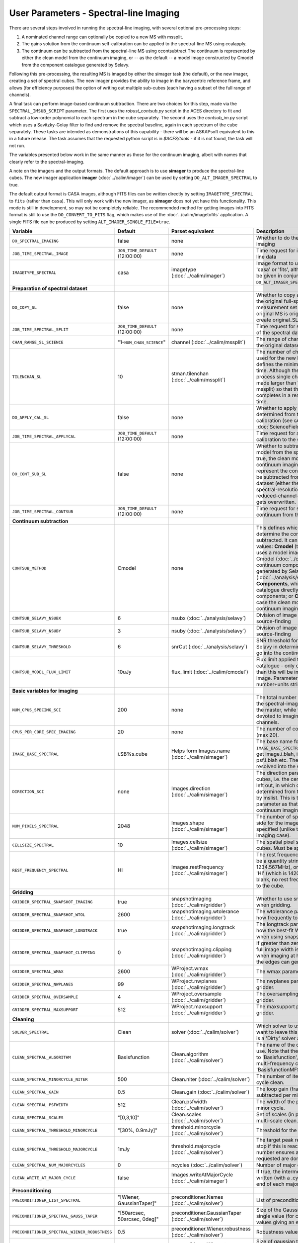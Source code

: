 User Parameters - Spectral-line Imaging
=======================================

There are several steps involved in running the spectral-line imaging,
with several optional pre-processing steps:

1. A nominated channel range can optionally be copied to a new MS with
   mssplit.
2. The gains solution from the continuum self-calibration can be
   applied to the spectral-line MS using ccalapply.
3. The continuum can be subtracted from the spectral-line MS using
   ccontsubtract The continuum is represented by either the clean
   model from the continuum imaging, or -- as the default -- a model
   image constructed by Cmodel from the component catalogue generated
   by Selavy.

Following this pre-processing, the resulting MS is imaged by either the
simager task (the default), or the new imager, creating a set of
spectral cubes. The new imager provides the ability to image in the
barycentric reference frame, and allows (for efficiency purposes) the
option of writing out multiple sub-cubes (each having a subset of the
full range of channels).

A final task can perform image-based continuum subtraction. There are
two choices for this step, made via the ``SPECTRAL_IMSUB_SCRIPT``
parameter. The first uses the *robust_contsub.py* script in the ACES
directory to fit and subtract a low-order polynomial to each spectrum
in the cube separately. The second uses the *contsub_im.py* script
which uses a Savitzky-Golay filter to find and remove the spectral
baseline, again in each spectrum of the cube separately. These tasks
are intended as demonstrations of this capability - there will be an
ASKAPsoft equivalent to this in a future release. The task assumes
that the requested python script is in *$ACES/tools* - if it is not
found, the task will not run.

The variables presented below work in the same manner as those for the
continuum imaging, albeit with names that clearly refer to the
spectral-imaging.

A note on the imagers and the output formats. The default approach is
to use **simager** to produce the spectral-line cubes. The new imager
application **imager** (:doc:`../calim/imager`) can be used by setting
``DO_ALT_IMAGER_SPECTRAL`` to true.

The default output format is CASA images, although FITS files can be
written directly by setting ``IMAGETYPE_SPECTRAL`` to ``fits`` (rather
than ``casa``). This will only work with the new imager, as
**simager** does not yet have this functionality. This mode is still
in development, so may not be completely reliable. The recommended
method for getting images into FITS format is still to use the
``DO_CONVERT_TO_FITS`` flag, which makes use of the
:doc:`../calim/imagetofits` application. A single FITS file can be
produced by setting ``ALT_IMAGER_SINGLE_FILE=true``.



+-----------------------------------------------+---------------------------------+------------------------------------+-------------------------------------------------------------------+
| Variable                                      | Default                         | Parset equivalent                  | Description                                                       |
+===============================================+=================================+====================================+===================================================================+
| ``DO_SPECTRAL_IMAGING``                       | false                           | none                               | Whether to do the spectral-line imaging                           |
+-----------------------------------------------+---------------------------------+------------------------------------+-------------------------------------------------------------------+
| ``JOB_TIME_SPECTRAL_IMAGE``                   | ``JOB_TIME_DEFAULT`` (12:00:00) | none                               | Time request for imaging the spectral-line data                   |
+-----------------------------------------------+---------------------------------+------------------------------------+-------------------------------------------------------------------+
| ``IMAGETYPE_SPECTRAL``                        | casa                            | imagetype (:doc:`../calim/imager`) | Image format to use - can be either 'casa' or 'fits', although    |
|                                               |                                 |                                    | 'fits' can only be given in conjunction with                      |
|                                               |                                 |                                    | ``DO_ALT_IMAGER_SPECTRAL=true``.                                  |
+-----------------------------------------------+---------------------------------+------------------------------------+-------------------------------------------------------------------+
| **Preparation of spectral dataset**           |                                 |                                    |                                                                   |
+-----------------------------------------------+---------------------------------+------------------------------------+-------------------------------------------------------------------+
| ``DO_COPY_SL``                                | false                           | none                               | Whether to copy a channel range of the original                   |
|                                               |                                 |                                    | full-spectral-resolution measurement set into a new MS. If        |
|                                               |                                 |                                    | the original MS is original.ms, this will create original_SL.ms.  |
+-----------------------------------------------+---------------------------------+------------------------------------+-------------------------------------------------------------------+
| ``JOB_TIME_SPECTRAL_SPLIT``                   | ``JOB_TIME_DEFAULT`` (12:00:00) | none                               | Time request for splitting out a subset of the spectral data      |
+-----------------------------------------------+---------------------------------+------------------------------------+-------------------------------------------------------------------+
| ``CHAN_RANGE_SL_SCIENCE``                     | "1-``NUM_CHAN_SCIENCE``"        | channel (:doc:`../calim/mssplit`)  | The range of channels to copy from the original dataset (1-based).|
+-----------------------------------------------+---------------------------------+------------------------------------+-------------------------------------------------------------------+
| ``TILENCHAN_SL``                              | 10                              | stman.tilenchan                    | The number of channels in the tile size used for the new MS. The  |
|                                               |                                 | (:doc:`../calim/mssplit`)          | tile size defines the minimum amount read at a time. Although the |
|                                               |                                 |                                    | simager will only process single channels, the default is made    |
|                                               |                                 |                                    | larger than 1 (the default for mssplit) so that the mssplit job   |
|                                               |                                 |                                    | completes in a reasonable length of time.                         |
+-----------------------------------------------+---------------------------------+------------------------------------+-------------------------------------------------------------------+
| ``DO_APPLY_CAL_SL``                           | false                           | none                               | Whether to apply the gains calibration determined from the        |
|                                               |                                 |                                    | continuum self-calibration (see ``GAINS_CAL_TABLE`` in            |
|                                               |                                 |                                    | :doc:`ScienceFieldContinuumImaging`).                             |
+-----------------------------------------------+---------------------------------+------------------------------------+-------------------------------------------------------------------+
| ``JOB_TIME_SPECTRAL_APPLYCAL``                | ``JOB_TIME_DEFAULT`` (12:00:00) | none                               | Time request for applying the gains calibration to the spectral   |
|                                               |                                 |                                    | data                                                              |
+-----------------------------------------------+---------------------------------+------------------------------------+-------------------------------------------------------------------+
| ``DO_CONT_SUB_SL``                            | false                           | none                               | Whether to subtract a continuum model from the spectral-line      |
|                                               |                                 |                                    | dataset. If true, the clean model from the continuum imaging will |
|                                               |                                 |                                    | be used to represent the continuum, and this will be subtracted   |
|                                               |                                 |                                    | from the spectral-line dataset (either the original               |
|                                               |                                 |                                    | full-spectral-resolution one, or the reduced-channel-range copy), |
|                                               |                                 |                                    | which gets overwritten.                                           |
+-----------------------------------------------+---------------------------------+------------------------------------+-------------------------------------------------------------------+
| ``JOB_TIME_SPECTRAL_CONTSUB``                 | ``JOB_TIME_DEFAULT`` (12:00:00) | none                               | Time request for subtracting the continuum from the spectral data |
+-----------------------------------------------+---------------------------------+------------------------------------+-------------------------------------------------------------------+
| **Continuum subtraction**                     |                                 |                                    |                                                                   |
+-----------------------------------------------+---------------------------------+------------------------------------+-------------------------------------------------------------------+
| ``CONTSUB_METHOD``                            | Cmodel                          | none                               | This defines which method is used to determine the continuum that |
|                                               |                                 |                                    | is to be subtracted. It can take one of three values: **Cmodel**  |
|                                               |                                 |                                    | (the default), which uses a model image constructed by Cmodel     |
|                                               |                                 |                                    | (:doc:`../calim/cmodel`) from a continuum components catalogue    |
|                                               |                                 |                                    | generated by Selavy (:doc:`../analysis/selavy`); **Components**,  |
|                                               |                                 |                                    | which uses the Selavy catalogue directly by in the form of        |
|                                               |                                 |                                    | components; or **CleanModel**, in which case the clean model from |
|                                               |                                 |                                    | the continuum imaging will be used.                               |
+-----------------------------------------------+---------------------------------+------------------------------------+-------------------------------------------------------------------+
| ``CONTSUB_SELAVY_NSUBX``                      | 6                               | nsubx (:doc:`../analysis/selavy`)  | Division of image in x-direction for source-finding               |
+-----------------------------------------------+---------------------------------+------------------------------------+-------------------------------------------------------------------+
| ``CONTSUB_SELAVY_NSUBY``                      | 3                               | nsuby (:doc:`../analysis/selavy`)  | Division of image in y-direction for source-finding               |
+-----------------------------------------------+---------------------------------+------------------------------------+-------------------------------------------------------------------+
| ``CONTSUB_SELAVY_THRESHOLD``                  | 6                               | snrCut (:doc:`../analysis/selavy`) | SNR threshold for detection with Selavy in determining components |
|                                               |                                 |                                    | to go into the continuum model.                                   |
+-----------------------------------------------+---------------------------------+------------------------------------+-------------------------------------------------------------------+
| ``CONTSUB_MODEL_FLUX_LIMIT``                  | 10uJy                           | flux_limit (:doc:`../calim/cmodel`)| Flux limit applied to component catalogue - only components       |
|                                               |                                 |                                    | brighter than this will be included in the model image. Parameter |
|                                               |                                 |                                    | takes the form of a number+units string.                          |
+-----------------------------------------------+---------------------------------+------------------------------------+-------------------------------------------------------------------+
| **Basic variables for imaging**               |                                 |                                    |                                                                   |
+-----------------------------------------------+---------------------------------+------------------------------------+-------------------------------------------------------------------+
| ``NUM_CPUS_SPECIMG_SCI``                      | 200                             | none                               | The total number of cores allocated to the spectral-imaging       |
|                                               |                                 |                                    | job. One will be the master, while the rest will be devoted to    |
|                                               |                                 |                                    | imaging individual channels.                                      |
+-----------------------------------------------+---------------------------------+------------------------------------+-------------------------------------------------------------------+
| ``CPUS_PER_CORE_SPEC_IMAGING``                | 20                              | none                               | The number of cores per node to use (max 20).                     |
+-----------------------------------------------+---------------------------------+------------------------------------+-------------------------------------------------------------------+
| ``IMAGE_BASE_SPECTRAL``                       | i.SB%s.cube                     | Helps form Images.name             | The base name for image cubes: if ``IMAGE_BASE_SPECTRAL=i.blah``  |
|                                               |                                 | (:doc:`../calim/simager`)          | then we'll get image.i.blah, image.i.blah.restored, psf.i.blah    |
|                                               |                                 |                                    | etc. The %s wildcard will be resolved into the scheduling block   |
|                                               |                                 |                                    | ID.                                                               |
+-----------------------------------------------+---------------------------------+------------------------------------+-------------------------------------------------------------------+
| ``DIRECTION_SCI``                             | none                            | Images.direction                   | The direction parameter for the image cubes, i.e. the central     |
|                                               |                                 | (:doc:`../calim/simager`)          | position. Can be left out, in which case it will be determined    |
|                                               |                                 |                                    | from the measurement set by mslist. This is the same input        |
|                                               |                                 |                                    | parameter as that used for the continuum imaging.                 |
+-----------------------------------------------+---------------------------------+------------------------------------+-------------------------------------------------------------------+
| ``NUM_PIXELS_SPECTRAL``                       | 2048                            | Images.shape                       | The number of spatial pixels along the side for the image cubes.  |
|                                               |                                 | (:doc:`../calim/simager`)          | Needs to be specified (unlike the continuum imaging case).        |
+-----------------------------------------------+---------------------------------+------------------------------------+-------------------------------------------------------------------+
| ``CELLSIZE_SPECTRAL``                         | 10                              | Images.cellsize                    | The spatial pixel size for the image cubes. Must be specified.    |
|                                               |                                 | (:doc:`../calim/simager`)          |                                                                   |
+-----------------------------------------------+---------------------------------+------------------------------------+-------------------------------------------------------------------+
| ``REST_FREQUENCY_SPECTRAL``                   | HI                              | Images.restFrequency               | The rest frequency for the cube. Can be a quantity string (eg.    |
|                                               |                                 | (:doc:`../calim/simager`)          | 1234.567MHz), or the special string 'HI' (which is 1420.405751786 |
|                                               |                                 |                                    | MHz). If blank, no rest frequency will be written to the cube.    |
+-----------------------------------------------+---------------------------------+------------------------------------+-------------------------------------------------------------------+
| **Gridding**                                  |                                 |                                    |                                                                   |
+-----------------------------------------------+---------------------------------+------------------------------------+-------------------------------------------------------------------+
| ``GRIDDER_SPECTRAL_SNAPSHOT_IMAGING``         | true                            | snapshotimaging                    | Whether to use snapshot imaging when gridding.                    |
|                                               |                                 | (:doc:`../calim/gridder`)          |                                                                   |
+-----------------------------------------------+---------------------------------+------------------------------------+-------------------------------------------------------------------+
| ``GRIDDER_SPECTRAL_SNAPSHOT_WTOL``            | 2600                            | snapshotimaging.wtolerance         | The wtolerance parameter controlling how frequently to snapshot.  |
|                                               |                                 | (:doc:`../calim/gridder`)          |                                                                   |
+-----------------------------------------------+---------------------------------+------------------------------------+-------------------------------------------------------------------+
| ``GRIDDER_SPECTRAL_SNAPSHOT_LONGTRACK``       | true                            | snapshotimaging.longtrack          | The longtrack parameter controlling how the best-fit W plane is   |
|                                               |                                 | (:doc:`../calim/gridder`)          | determined when using snapshots.                                  |
+-----------------------------------------------+---------------------------------+------------------------------------+-------------------------------------------------------------------+
| ``GRIDDER_SPECTRAL_SNAPSHOT_CLIPPING``        | 0                               | snapshotimaging.clipping           | If greater than zero, this fraction of the full image width       |
|                                               |                                 | (:doc:`../calim/gridder`)          | is set to zero. Useful when imaging at high declination as        |
|                                               |                                 |                                    | the edges can generate artefacts.                                 |
+-----------------------------------------------+---------------------------------+------------------------------------+-------------------------------------------------------------------+
| ``GRIDDER_SPECTRAL_WMAX``                     | 2600                            | WProject.wmax                      | The wmax parameter for the gridder.                               |
|                                               |                                 | (:doc:`../calim/gridder`)          |                                                                   |
+-----------------------------------------------+---------------------------------+------------------------------------+-------------------------------------------------------------------+
| ``GRIDDER_SPECTRAL_NWPLANES``                 | 99                              | WProject.nwplanes                  | The nwplanes parameter for the gridder.                           |
|                                               |                                 | (:doc:`../calim/gridder`)          |                                                                   |
+-----------------------------------------------+---------------------------------+------------------------------------+-------------------------------------------------------------------+
| ``GRIDDER_SPECTRAL_OVERSAMPLE``               | 4                               | WProject.oversample                | The oversampling factor for the gridder.                          |
|                                               |                                 | (:doc:`../calim/gridder`)          |                                                                   |
+-----------------------------------------------+---------------------------------+------------------------------------+-------------------------------------------------------------------+
| ``GRIDDER_SPECTRAL_MAXSUPPORT``               | 512                             | WProject.maxsupport                | The maxsupport parameter for the gridder.                         |
|                                               |                                 | (:doc:`../calim/gridder`)          |                                                                   |
+-----------------------------------------------+---------------------------------+------------------------------------+-------------------------------------------------------------------+
| **Cleaning**                                  |                                 |                                    |                                                                   |
+-----------------------------------------------+---------------------------------+------------------------------------+-------------------------------------------------------------------+
| ``SOLVER_SPECTRAL``                           | Clean                           | solver                             | Which solver to use. You will mostly want to leave this as        |
|                                               |                                 | (:doc:`../calim/solver`)           | 'Clean', but there is a 'Dirty' solver available.                 |
+-----------------------------------------------+---------------------------------+------------------------------------+-------------------------------------------------------------------+
| ``CLEAN_SPECTRAL_ALGORITHM``                  | Basisfunction                   | Clean.algorithm                    | The name of the clean algorithm to use. Note that the default has |
|                                               |                                 | (:doc:`../calim/solver`)           | changed to 'Basisfunction', as we don't need the multi-frequency  |
|                                               |                                 |                                    | capabilities of 'BasisfunctionMFS'.                               |
+-----------------------------------------------+---------------------------------+------------------------------------+-------------------------------------------------------------------+
| ``CLEAN_SPECTRAL_MINORCYCLE_NITER``           | 500                             | Clean.niter                        | The number of iterations for the minor cycle clean.               |
|                                               |                                 | (:doc:`../calim/solver`)           |                                                                   |
+-----------------------------------------------+---------------------------------+------------------------------------+-------------------------------------------------------------------+
| ``CLEAN_SPECTRAL_GAIN``                       | 0.5                             | Clean.gain                         | The loop gain (fraction of peak subtracted per minor cycle).      |
|                                               |                                 | (:doc:`../calim/solver`)           |                                                                   |
+-----------------------------------------------+---------------------------------+------------------------------------+-------------------------------------------------------------------+
| ``CLEAN_SPECTRAL_PSFWIDTH``                   | 512                             | Clean.psfwidth                     | The width of the psf patch used in the minor cycle.               |
|                                               |                                 | (:doc:`../calim/solver`)           |                                                                   |
+-----------------------------------------------+---------------------------------+------------------------------------+-------------------------------------------------------------------+
| ``CLEAN_SPECTRAL_SCALES``                     | "[0,3,10]"                      | Clean.scales                       | Set of scales (in pixels) to use with the multi-scale clean.      |
|                                               |                                 | (:doc:`../calim/solver`)           |                                                                   |
+-----------------------------------------------+---------------------------------+------------------------------------+-------------------------------------------------------------------+
| ``CLEAN_SPECTRAL_THRESHOLD_MINORCYCLE``       | "[30%, 0.9mJy]"                 | threshold.minorcycle               | Threshold for the minor cycle loop.                               |
|                                               |                                 | (:doc:`../calim/solver`)           |                                                                   |
+-----------------------------------------------+---------------------------------+------------------------------------+-------------------------------------------------------------------+
| ``CLEAN_SPECTRAL_THRESHOLD_MAJORCYCLE``       | 1mJy                            | threshold.majorcycle               | The target peak residual. Major cycles stop if this is reached. A |
|                                               |                                 | (:doc:`../calim/solver`)           | negative number ensures all major cycles requested are done.      |
+-----------------------------------------------+---------------------------------+------------------------------------+-------------------------------------------------------------------+
| ``CLEAN_SPECTRAL_NUM_MAJORCYCLES``            | 0                               | ncycles                            | Number of major cycles.                                           |
|                                               |                                 | (:doc:`../calim/solver`)           |                                                                   |
+-----------------------------------------------+---------------------------------+------------------------------------+-------------------------------------------------------------------+
| ``CLEAN_WRITE_AT_MAJOR_CYCLE``                | false                           | Images.writeAtMajorCycle           | If true, the intermediate images will be written (with a .cycle   |
|                                               |                                 | (:doc:`../calim/simager`)          | suffix) after the end of each major cycle.                        |
+-----------------------------------------------+---------------------------------+------------------------------------+-------------------------------------------------------------------+
| **Preconditioning**                           |                                 |                                    |                                                                   |
+-----------------------------------------------+---------------------------------+------------------------------------+-------------------------------------------------------------------+
| ``PRECONDITIONER_LIST_SPECTRAL``              | "[Wiener, GaussianTaper]"       | preconditioner.Names               | List of preconditioners to apply.                                 |
|                                               |                                 | (:doc:`../calim/solver`)           |                                                                   |
+-----------------------------------------------+---------------------------------+------------------------------------+-------------------------------------------------------------------+
| ``PRECONDITIONER_SPECTRAL_GAUSS_TAPER``       |  "[50arcsec, 50arcsec, 0deg]"   | preconditioner.GaussianTaper       | Size of the Gaussian taper - either single value (for circular    |
|                                               |                                 | (:doc:`../calim/solver`)           | taper) or 3 values giving an elliptical size.                     |
+-----------------------------------------------+---------------------------------+------------------------------------+-------------------------------------------------------------------+
| ``PRECONDITIONER_SPECTRAL_WIENER_ROBUSTNESS`` | 0.5                             | preconditioner.Wiener.robustness   | Robustness value for the Wiener filter.                           |
|                                               |                                 | (:doc:`../calim/solver`)           |                                                                   |
+-----------------------------------------------+---------------------------------+------------------------------------+-------------------------------------------------------------------+
| ``PRECONDITIONER_SPECTRAL_WIENER_TAPER``      | ""                              | preconditioner.Wiener.taper        | Size of gaussian taper applied in image domain to Wiener filter.  |
|                                               |                                 | (:doc:`../calim/solver`)           | Ignored if blank (ie. “”).                                        |
+-----------------------------------------------+---------------------------------+------------------------------------+-------------------------------------------------------------------+
| **Restoring**                                 |                                 |                                    |                                                                   |
+-----------------------------------------------+---------------------------------+------------------------------------+-------------------------------------------------------------------+
| ``RESTORE_SPECTRAL``                          | true                            | restore                            | Whether to restore the image cubes.                               |
|                                               |                                 | (:doc:`../calim/simager`)          |                                                                   |
+-----------------------------------------------+---------------------------------+------------------------------------+-------------------------------------------------------------------+
| ``RESTORING_BEAM_SPECTRAL``                   | fit                             | restore.beam                       | Restoring beam to use: 'fit' will fit the PSF in each channel     |
|                                               |                                 | (:doc:`../calim/simager`)          | separately to determine the appropriate beam for that channel,    |
|                                               |                                 |                                    | else give a size (such as 30arcsec, or                            |
|                                               |                                 |                                    | “[30arcsec, 30arcsec, 0deg]”).                                    |
+-----------------------------------------------+---------------------------------+------------------------------------+-------------------------------------------------------------------+
| ``RESTORING_BEAM_CUTOFF_SPECTRAL``            | 0.5                             | restore.beam.cutoff                | Cutoff value used in determining the support for the fitting      |
|                                               |                                 | (:doc:`../calim/simager`)          | (ie. the rectangular area given to the fitting routine). Value is |
|                                               |                                 |                                    | a fraction of the peak.                                           |
+-----------------------------------------------+---------------------------------+------------------------------------+-------------------------------------------------------------------+
| ``RESTORING_BEAM_REFERENCE``                  | mid                             | restore.beamReference              | Which channel to use as the reference when writing the restoring  |
|                                               |                                 | (:doc:`../calim/simager`)          | beam to the image cube. Can be an integer as the channel number   |
|                                               |                                 |                                    | (0-based), or one of 'mid' (the middle channel), 'first' or 'last'|
+-----------------------------------------------+---------------------------------+------------------------------------+-------------------------------------------------------------------+
| **New imager parameters**                     |                                 |                                    |                                                                   |
+-----------------------------------------------+---------------------------------+------------------------------------+-------------------------------------------------------------------+
| ``DO_ALT_IMAGER_SPECTRAL``                    | ""                              | none                               | If true, the spectral-line imaging is done by imager              |
|                                               |                                 |                                    | (:doc:`../calim/imager`). If false, it is done by simager         |
|                                               |                                 |                                    | (:doc:`../calim/simager`). When true, the following parameters are|
|                                               |                                 |                                    | used. If left blank (the default), the value is given by the      |
|                                               |                                 |                                    | overall parameter ``DO_ALT_IMAGER``.                              |
+-----------------------------------------------+---------------------------------+------------------------------------+-------------------------------------------------------------------+
| ``NCHAN_PER_CORE_SL``                         | 54                              | nchanpercore                       | The number of channels each core will process.                    |
|                                               |                                 | (:doc:`../calim/imager`)           |                                                                   |
+-----------------------------------------------+---------------------------------+------------------------------------+-------------------------------------------------------------------+
| ``USE_TMPFS``                                 | false                           | usetmpfs (:doc:`../calim/imager`)  | Whether to store the visibilities in shared memory. This will give|
|                                               |                                 |                                    | a performance boost at the expense of memory usage. Better used   |
|                                               |                                 |                                    | for processing continuum data.                                    |
+-----------------------------------------------+---------------------------------+------------------------------------+-------------------------------------------------------------------+
| ``TMPFS``                                     | /dev/shm                        | tmpfs (:doc:`../calim/imager`)     | Location of the shared memory.                                    |
+-----------------------------------------------+---------------------------------+------------------------------------+-------------------------------------------------------------------+
| ``NUM_SPECTRAL_WRITERS``                      | 1                               | nwriters (:doc:`../calim/imager`)  | The number of writers used by imager. Unless                      |
|                                               |                                 |                                    | ``ALT_IMAGER_SINGLE_FILE=true``, this will equate to the number of|
|                                               |                                 |                                    | distinct spectral cubes produced. In the case of multiple cubes,  |
|                                               |                                 |                                    | each will be a sub-band of the full bandwidth. No combination of  |
|                                               |                                 |                                    | the sub-cubes is currently done. The number of writers will be    |
|                                               |                                 |                                    | reduced to the number of workers in the job if necessary.         |
+-----------------------------------------------+---------------------------------+------------------------------------+-------------------------------------------------------------------+
| ``ALT_IMAGER_SINGLE_FILE``                    | false                           | singleoutputfile                   | Whether to write a single cube, even with multiple writers (ie.   |
|                                               |                                 | (:doc:`../calim/imager`)           | ``NUM_SPECTRAL_WRITERS>1``). Only works when                      |
|                                               |                                 |                                    | ``IMAGETYPE_SPECTRAL=fits``                                       |
+-----------------------------------------------+---------------------------------+------------------------------------+-------------------------------------------------------------------+
| ``DO_BARY``                                   | true                            | barycentre (:doc:`../calim/imager`)| Whether to write the spectral cubes in the Barycentric reference  |
|                                               |                                 |                                    | frame.                                                            |
+-----------------------------------------------+---------------------------------+------------------------------------+-------------------------------------------------------------------+
| **Image-based continuum subtraction**         |                                 |                                    |                                                                   |
+-----------------------------------------------+---------------------------------+------------------------------------+-------------------------------------------------------------------+
| ``DO_SPECTRAL_IMSUB``                         | false                           | none                               | Whether to run an image-based continuum-subtraction task on the   |
|                                               |                                 |                                    | spectral cube after creation.                                     |
+-----------------------------------------------+---------------------------------+------------------------------------+-------------------------------------------------------------------+
| ``JOB_TIME_SPECTRAL_IMCONTSUB``               | ``JOB_TIME_DEFAULT`` (12:00:00) | none                               | Time request for image-based continuum subtraction                |
+-----------------------------------------------+---------------------------------+------------------------------------+-------------------------------------------------------------------+
| ``SPECTRAL_IMSUB_SCRIPT``                     | "robust_contsub.py"             | none                               | The name of the script from the ACES repository to use for        |
|                                               |                                 |                                    | image-based continuum subtraction. The only two accepted values   |
|                                               |                                 |                                    | are "robust_contsub.py" and "contsub_im.py". Anything else reverts|
|                                               |                                 |                                    | to the default.                                                   |
+-----------------------------------------------+---------------------------------+------------------------------------+-------------------------------------------------------------------+
| ``SPECTRAL_IMSUB_VERBOSE``                    | true                            | none                               | Whether to use verbose output in the logging for the image-based  |
|                                               |                                 |                                    | continuum subtraction.                                            |
+-----------------------------------------------+---------------------------------+------------------------------------+-------------------------------------------------------------------+
| ``SPECTRAL_IMSUB_THRESHOLD``                  | 2.0                             | none ('threshold' parameter in     | Threshold [sigma] to mask outliers prior to fitting the continuum |
|                                               |                                 | robust_contsub.py)                 | baseline in the "robust_contsub.py" version of the image-based    |
|                                               |                                 |                                    | continuum-subtraction.                                            |
+-----------------------------------------------+---------------------------------+------------------------------------+-------------------------------------------------------------------+
| ``SPECTRAL_IMSUB_FIT_ORDER``                  | 2                               | none ('fit_order' parameter in     | Order of the polynomial to fit to the continuum baseline in the   |
|                                               |                                 | robust_contsub.py)                 | "robust_contsub.py" version of the image-based continuum          |
|                                               |                                 |                                    | subtraction.                                                      |
+-----------------------------------------------+---------------------------------+------------------------------------+-------------------------------------------------------------------+
| ``SPECTRAL_IMSUB_CHAN_SAMPLING``              | 1                               | none ('n_every' parameter in       | If set to n, we use only every nth channel in the polynomial fit  |
|                                               |                                 | robust_contsub.py)                 | (1 uses every channel). Only for "robust_contsub.py"              |
+-----------------------------------------------+---------------------------------+------------------------------------+-------------------------------------------------------------------+
| ``SPECTRAL_IMSUB_LOG_SAMPLING``               | 1                               | none ('log_every' parameter in     | How frequently the log messages from "robust_contsub.py" should be|
|                                               |                                 | robust_contsub.py)                 | written (1 means every channel).                                  |
+-----------------------------------------------+---------------------------------+------------------------------------+-------------------------------------------------------------------+
| ``SPECTRAL_IMSUB_SG_FILTERWIDTH``             | 200                             | none ('filterwidth' parameter in   | The half-width of the Savitzky-Golay filter for baseline smoothing|
|                                               |                                 | contsub_im.py)                     | in the "contsub_im.py" script.                                    |
+-----------------------------------------------+---------------------------------+------------------------------------+-------------------------------------------------------------------+
| ``SPECTRAL_IMSUB_SG_BINWIDTH``                | 4                               | none ('binwidth' parameter in      | The bin width used for binning the spectrum before continuum      |
|                                               |                                 | contsub_im.py)                     | subtraction ("contsub_im.py" only).                               |
+-----------------------------------------------+---------------------------------+------------------------------------+-------------------------------------------------------------------+
